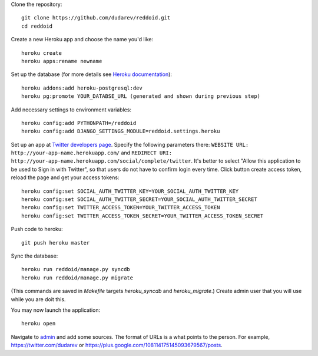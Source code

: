 Clone the repository::

    git clone https://github.com/dudarev/reddoid.git
    cd reddoid

Create a new Heroku app and choose the name you'd like::

    heroku create
    heroku apps:rename newname

Set up the database (for more details see `Heroku documentation <https://devcenter.heroku.com/articles/heroku-postgresql>`__)::

    heroku addons:add heroku-postgresql:dev
    heroku pg:promote YOUR_DATABSE_URL (generated and shown during previous step)

Add necessary settings to environment variables::

    heroku config:add PYTHONPATH=/reddoid
    heroku config:add DJANGO_SETTINGS_MODULE=reddoid.settings.heroku

Set up an app at `Twitter developers page <https://dev.twitter.com/apps/new>`__.
Specify the following parameters there: 
``WEBSITE URL: http://your-app-name.herokuapp.com/`` 
and ``REDIRECT URI: http://your-app-name.herokuapp.com/social/complete/twitter``.
It's better to select "Allow this application to be used to Sign in with Twitter",
so that users do not have to confirm login every time.
Click button create access token, reload the page and get your access tokens::

    heroku config:set SOCIAL_AUTH_TWITTER_KEY=YOUR_SOCIAL_AUTH_TWITTER_KEY
    heroku config:set SOCIAL_AUTH_TWITTER_SECRET=YOUR_SOCIAL_AUTH_TWITTER_SECRET
    heroku config:set TWITTER_ACCESS_TOKEN=YOUR_TWITTER_ACCESS_TOKEN
    heroku config:set TWITTER_ACCESS_TOKEN_SECRET=YOUR_TWITTER_ACCESS_TOKEN_SECRET

Push code to heroku::

    git push heroku master

Sync the database::

    heroku run reddoid/manage.py syncdb
    heroku run reddoid/manage.py migrate

(This commands are saved in `Makefile` targets `heroku_syncdb` and `heroku_migrate`.) 
Create admin user that you will use while you are doit this.

You may now launch the application::
    
    heroku open

Navigate to `admin <http://djangistnews.herokuapp.com/admin/sources/source/>`__ and add some sources. 
The format of URLs is a what points to the person. For example, https://twitter.com/dudarev or 
https://plus.google.com/108114175145093679567/posts.
